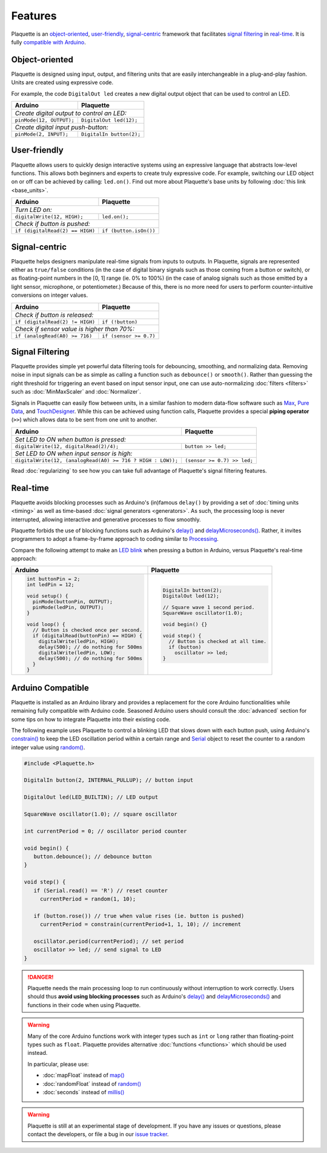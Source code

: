 Features
========

Plaquette is an object-oriented_, user-friendly_, signal-centric_ framework that
facilitates `signal filtering`_ in real-time_. It is fully `compatible with Arduino`_.

.. _object-oriented:

Object-oriented
---------------

Plaquette is designed using input, output, and filtering units that are easily
interchangeable in a plug-and-play fashion. Units are created using expressive
code.

For example, the code ``DigitalOut led`` creates a new digital output object
that can be used to control an LED.

+------------------------------------------------+------------------------------------------------+
| Arduino                                        | Plaquette                                      |
+================================================+================================================+
| *Create digital output to control an LED:*                                                      |
+------------------------------------------------+------------------------------------------------+
| ``pinMode(12, OUTPUT);``                       | ``DigitalOut led(12);``                        |
+------------------------------------------------+------------------------------------------------+
| *Create digital input push-button:*                                                             |
+------------------------------------------------+------------------------------------------------+
| ``pinMode(2, INPUT);``                         | ``DigitalIn button(2);``                       |
+------------------------------------------------+------------------------------------------------+

.. _user-friendly:

User-friendly
-------------

Plaquette allows users to quickly design interactive systems using an expressive
language that abstracts low-level functions. This allows both beginners and
experts to create truly expressive code. For example, switching our LED
object on or off can be achieved by calling: ``led.on()``. Find out more about Plaquette's
base units by following :doc:`this link <base_units>`.

+------------------------------------------------+------------------------------------------------+
| Arduino                                        | Plaquette                                      |
+================================================+================================================+
| *Turn LED on:*                                                                                  |
+------------------------------------------------+------------------------------------------------+
| ``digitalWrite(12, HIGH);``                    | ``led.on();``                                  |
+------------------------------------------------+------------------------------------------------+
| *Check if button is pushed:*                                                                    |
+------------------------------------------------+------------------------------------------------+
| ``if (digitalRead(2) == HIGH)``                | ``if (button.isOn())``                         |
+------------------------------------------------+------------------------------------------------+

.. _signal-centric:

Signal-centric
--------------

Plaquette helps designers manipulate real-time signals from inputs to outputs.
In Plaquette, signals are represented either as ``true/false`` conditions (in the
case of digital binary signals such as those coming from a button or switch), or as
floating-point numbers in the [0, 1] range (ie. 0% to 100%) (in the case
of analog signals such as those emitted by a light sensor, microphone, or
potentiometer.) Because of this, there is no more need for users to perform counter-intuitive
conversions on integer values.

+------------------------------------------------+------------------------------------------------+
| Arduino                                        | Plaquette                                      |
+================================================+================================================+
| *Check if button is released:*                                                                  |
+------------------------------------------------+------------------------------------------------+
| ``if (digitalRead(2) != HIGH)``                | ``if (!button)``                               |
+------------------------------------------------+------------------------------------------------+
| *Check if sensor value is higher than 70%:*                                                     |
+------------------------------------------------+------------------------------------------------+
| ``if (analogRead(A0) >= 716)``                 | ``if (sensor >= 0.7)``                         |
+------------------------------------------------+------------------------------------------------+

.. _signal filtering:

Signal Filtering
----------------

Plaquette provides simple yet powerful data filtering tools for debouncing,
smoothing, and normalizing data. Removing noise in input signals can be as simple as
calling a function such as ``debounce()`` or ``smooth()``. Rather than guessing the right threshold
for triggering an event based on input sensor input, one can use auto-normalizing
:doc:`filters <filters>` such as :doc:`MinMaxScaler` and :doc:`Normalizer`.

Signals in Plaquette can easily flow between units, in a similar fashion to modern
data-flow software such as `Max <https://cycling74.com/products/max>`_,
`Pure Data <https://puredata.info>`_, and `TouchDesigner <https://derivative.ca>`_.
While this can be achieved using function calls, Plaquette provides a
special **piping operator** (``>>``) which allows data to be sent from one unit
to another.

+------------------------------------------------+------------------------------------------------+
| Arduino                                        | Plaquette                                      |
+================================================+================================================+
| *Set LED to ON when button is pressed:*                                                         |
+------------------------------------------------+------------------------------------------------+
| ``digitalWrite(12, digitalRead(2)/4);``        | ``button >> led;``                             |
+------------------------------------------------+------------------------------------------------+
| *Set LED to ON when input sensor is high:*                                                      |
+------------------------------------------------+------------------------------------------------+
| ``digitalWrite(12, (analogRead(A0) >= 716 ?    | ``(sensor >= 0.7) >> led;``                    |
| HIGH : LOW));``                                |                                                |
+------------------------------------------------+------------------------------------------------+

Read :doc:`regularizing` to see how you can take full advantage of
Plaquette's signal filtering features.

.. _real-time:

Real-time
---------

Plaquette avoids blocking processes such as Arduino's (in)famous ``delay()`` by
providing a set of :doc:`timing units <timing>` as well as time-based
:doc:`signal generators <generators>`. As such, the processing loop is never interrupted,
allowing interactive and generative processes to flow smoothly.

Plaquette forbids the use of blocking functions such as Arduino's
`delay() <https://www.arduino.cc/reference/en/language/functions/time/delay/>`_ and
`delayMicroseconds() <https://www.arduino.cc/reference/en/language/functions/time/delaymicroseconds/>`_.
Rather, it invites programmers to adopt a frame-by-frame approach to coding similar
to `Processing <https://processing.org/>`_.

Compare the following attempt to make an `LED blink <https://www.arduino.cc/en/Tutorial/BuiltInExamples/Blink>`_
when pressing a button in Arduino, versus Plaquette's real-time approach:

+------------------------------------------------+------------------------------------------------+
| Arduino                                        | Plaquette                                      |
+================================================+================================================+
| .. code-block:: c++                            | .. code-block:: c++                            |
|                                                |                                                |
|   int buttonPin = 2;                           |     DigitalIn button(2);                       |
|   int ledPin = 12;                             |     DigitalOut led(12);                        |
|                                                |                                                |
|   void setup() {                               |     // Square wave 1 second period.            |
|     pinMode(buttonPin, OUTPUT);                |     SquareWave oscillator(1.0);                |
|     pinMode(ledPin, OUTPUT);                   |                                                |
|   }                                            |     void begin() {}                            |
|                                                |                                                |
|   void loop() {                                |     void step() {                              |
|     // Button is checked once per second.      |       // Button is checked at all time.        |
|     if (digitalRead(buttonPin) == HIGH) {      |       if (button)                              |
|       digitalWrite(ledPin, HIGH);              |         oscillator >> led;                     |
|       delay(500); // do nothing for 500ms      |     }                                          |
|       digitalWrite(ledPin, LOW);               |                                                |
|       delay(500); // do nothing for 500ms      |                                                |
|     }                                          |                                                |
|   }                                            |                                                |
+------------------------------------------------+------------------------------------------------+

.. _compatible with Arduino:

Arduino Compatible
------------------

Plaquette is installed as an Arduino library and provides a replacement for the
core Arduino functionalities while remaining fully compatible with Arduino code.
Seasoned Arduino users should consult the :doc:`advanced` section for some tips
on how to integrate Plaquette into their existing code.

The following example uses Plaquette to control a blinking LED that slows down with 
each button push, using Arduino's `constrain() <https://docs.arduino.cc/language-reference/en/functions/math/constrain/>`_
to keep the LED oscillation period within a certain range and `Serial <https://docs.arduino.cc/language-reference/en/functions/communication/serial/>`_ object
to reset the counter to a random integer value using `random() <https://docs.arduino.cc/language-reference/en/functions/random-numbers/random/>`_.

.. code-block:: c++

   #include <Plaquette.h>

   DigitalIn button(2, INTERNAL_PULLUP); // button input

   DigitalOut led(LED_BUILTIN); // LED output

   SquareWave oscillator(1.0); // square oscillator

   int currentPeriod = 0; // oscillator period counter

   void begin() {
      button.debounce(); // debounce button
   }

   void step() {
      if (Serial.read() == 'R') // reset counter
        currentPeriod = random(1, 10);
      
      if (button.rose()) // true when value rises (ie. button is pushed)
        currentPeriod = constrain(currentPeriod+1, 1, 10); // increment

      oscillator.period(currentPeriod); // set period
      oscillator >> led; // send signal to LED
   }

.. danger::
   Plaquette needs the main processing loop to run continuously without interruption 
   to work correctly. Users should thus **avoid using blocking processes** such as Arduino's 
   `delay() <https://docs.arduino.cc/language-reference/en/functions/time/delay/>`__ and
   `delayMicroseconds() <https://docs.arduino.cc/language-reference/en/functions/time/delayMicroseconds/>`__ and
   functions in their code when using Plaquette.

.. warning::
   Many of the core Arduino functions work with integer types such as ``int`` or ``long``
   rather than floating-point types such as ``float``. Plaquette provides alternative 
   :doc:`functions <functions>` which should be used instead.
   
   In particular, please use:

   * :doc:`mapFloat` instead of `map() <https://docs.arduino.cc/language-reference/en/functions/math/map/>`_
   * :doc:`randomFloat` instead of `random() <https://docs.arduino.cc/language-reference/en/functions/random-numbers/random/>`_
   * :doc:`seconds` instead of `millis() <https://docs.arduino.cc/language-reference/en/functions/time/millis/>`_

.. warning::
   Plaquette is still at an experimental stage of development. If you
   have any issues or questions, please contact the developers, or file
   a bug in our `issue tracker <https://github.com/SofaPirate/Plaquette/issues>`_.
